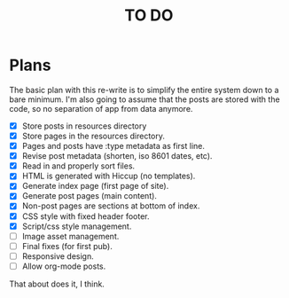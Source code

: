 #+startup: showall
#+title: TO DO

* Plans

The basic plan with this re-write is to simplify the entire system
down to a bare minimum. I'm also going to assume that the posts are
stored with the code, so no separation of app from data anymore.

 - [X] Store posts in resources directory
 - [X] Store pages in the resources directory.
 - [X] Pages and posts have :type metadata as first line.
 - [X] Revise post metadata (shorten, iso 8601 dates, etc).
 - [X] Read in and properly sort files.
 - [X] HTML is generated with Hiccup (no templates).
 - [X] Generate index page (first page of site).
 - [X] Generate post pages (main content).
 - [X] Non-post pages are sections at bottom of index.
 - [X] CSS style with fixed header footer.
 - [X] Script/css style management.
 - [ ] Image asset management.
 - [ ] Final fixes (for first pub).
 - [ ] Responsive design.
 - [ ] Allow org-mode posts.

That about does it, I think.
